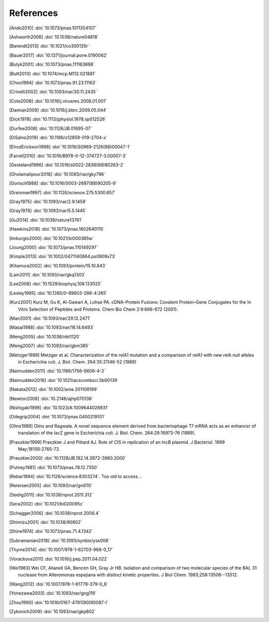References
==========
.. [Ando2010] :doi:`10.1073/pnas.1011354107`
.. [Ashworth2006] :doi:`10.1038/nature04818`
.. [Barendt2013] :doi:`10.1021/co300135r`
.. [Bauer2017] :doi:`10.1371/journal.pone.0190062`
.. [Bulyk2001] :doi:`10.1073/pnas.111163698`
.. [Butt2013] :doi:`10.1074/mcp.M112.021881`
.. [Choo1994] :doi:`10.1073/pnas.91.23.11163`
.. [Crinelli2002] :doi:`10.1093/nar/30.11.2435`
.. [Cote2008] :doi:`10.1016/j.virusres.2008.01.001`
.. [Damian2009] :doi:`10.1016/j.bbrc.2009.05.044`
.. [Dick1978] :doi:`10.1113/jphysiol.1978.sp012526`
.. [Durfee2008] :doi:`10.1128/JB.01695-07`
.. [DiSalvo2019] :doi:`10.1186/s12859-019-2704-x`
.. [ElrodErickson1998] :doi:`10.1016/S0969-2126(98)00047-1`
.. [Farrell2010] :doi:`10.1016/B978-0-12-374727-3.00007-3`
.. [Gesteland1966] :doi:`10.1016/s0022-2836(66)80263-2`
.. [Gholamalipour2018] :doi:`10.1093/nar/gky796`
.. [Gorisch1988] :doi:`10.1016/0003-2697(88)90205-9`
.. [Greisman1997] :doi:`10.1126/science.275.5300.657`
.. [Gray1975] :doi:`10.1093/nar/2.9.1459`
.. [Gray1978] :doi:`10.1093/nar/5.5.1445`
.. [Gu2014] :doi:`10.1038/nature13761`
.. [Hawkins2018] :doi:`10.1073/pnas.1802640115`
.. [Imburgio2000] :doi:`10.1021/bi000365w`
.. [Joung2000] :doi:`10.1073/pnas.110149297`
.. [Kimple2013] :doi:`10.1002/0471140864.ps0909s73`
.. [Kitamura2002] :doi:`10.1093/protein/15.10.843`
.. [Lam2011] :doi:`10.1093/nar/gkq1303`
.. [Lee2008] :doi:`10.1529/biophysj.108.133025`
.. [Lesley1995] :doi:`10.1385/0-89603-288-4:265`
.. [Kurz2001] Kurz M, Gu K, Al-Gawari A, Lohse PA. cDNA–Protein Fusions: Covalent Protein–Gene Conjugates for the In Vitro Selection of Peptides and Proteins. Chem Bio Chem 2:9:666-672 (2001).
.. [Man2001] :doi:`10.1093/nar/29.12.2471`
.. [Masai1988] :doi:`10.1093/nar/16.14.6493`
.. [Meng2005] :doi:`10.1038/nbt1120`
.. [Meng2007] :doi:`10.1093/nar/gkm385`
.. [Metzger1989] Metzger et al.  Characterization of the relA1 mutation and a comparison of relA1 with new relA null alleles in Escherichia coli. J. Biol.  Chem. 264:35:21146-52 (1989)
.. [Naimudden2011] :doi:`10.1186/1756-6606-4-2`
.. [Naimudden2016] :doi:`10.1021/acscombsci.5b00139`
.. [Nakata2012] :doi:`10.1002/anie.201108199`
.. [Newton2008] :doi:`10.2146/ajhp070138`
.. [Nishigaki1998] :doi:`10.1023/A:1009644028931`
.. [Odegrip2004] :doi:`10.1073/pnas.0400219101`
.. [Olins1989] Olins and Ragwala. A novel sequence element derived from bacteriophage T7 mRNA acts as an enhancer of translation of the lacZ gene in Escherichia coli.  J. Biol. Chem. 264:29:16973-76 (1989).
.. [Praszkier1999] Praszkier J and Pittard AJ.  Role of CIS in replication of an IncB plasmid.  J Bacteriol. 1999 May;181(9):2765-72.
.. [Praszkier2000] :doi:`10.1128/JB.182.14.3972-3980.2000`
.. [Putney1981] :doi:`10.1073/pnas.78.12.7350`
.. [Rebar1994] :doi:`10.1126/science.8303274`.  Too old to access...
.. [Reiersen2005] :doi:`10.1093/nar/gni010`
.. [Seelig2011] :doi:`10.1038/nprot.2011.312`
.. [Sera2002] :doi:`10.1021/bi020095c`
.. [Schagger2006] :doi:`10.1038/nprot.2006.4`
.. [Shimizu2001] :doi:`10.1038/90802`
.. [Shine1974] :doi:`10.1073/pnas.71.4.1342`
.. [Subramanian2018] :doi:`10.1093/synbio/ysx008`
.. [Thyme2014] :doi:`10.1007/978-1-62703-968-0_17`
.. [Vorackova2011] :doi:`10.1016/j.pep.2011.04.022`
.. [Wei1983] Wei CF, Alianell GA, Bencen GH, Gray Jr HB. Isolation and comparison of two molecular species of the BAL 31 nuclease from Alteromonas espejiana with distinct kinetic properties. J Biol Chem.  1983;258:13506--13512.
.. [Wang2012] :doi:`10.1007/978-1-61779-379-0_6`
.. [Yonezawa2003] :doi:`10.1093/nar/gng119`
.. [Zhou1990] :doi:`10.1016/0167-4781(90)90087-I`
.. [Zykovich2009] :doi:`10.1093/nar/gkp802`
